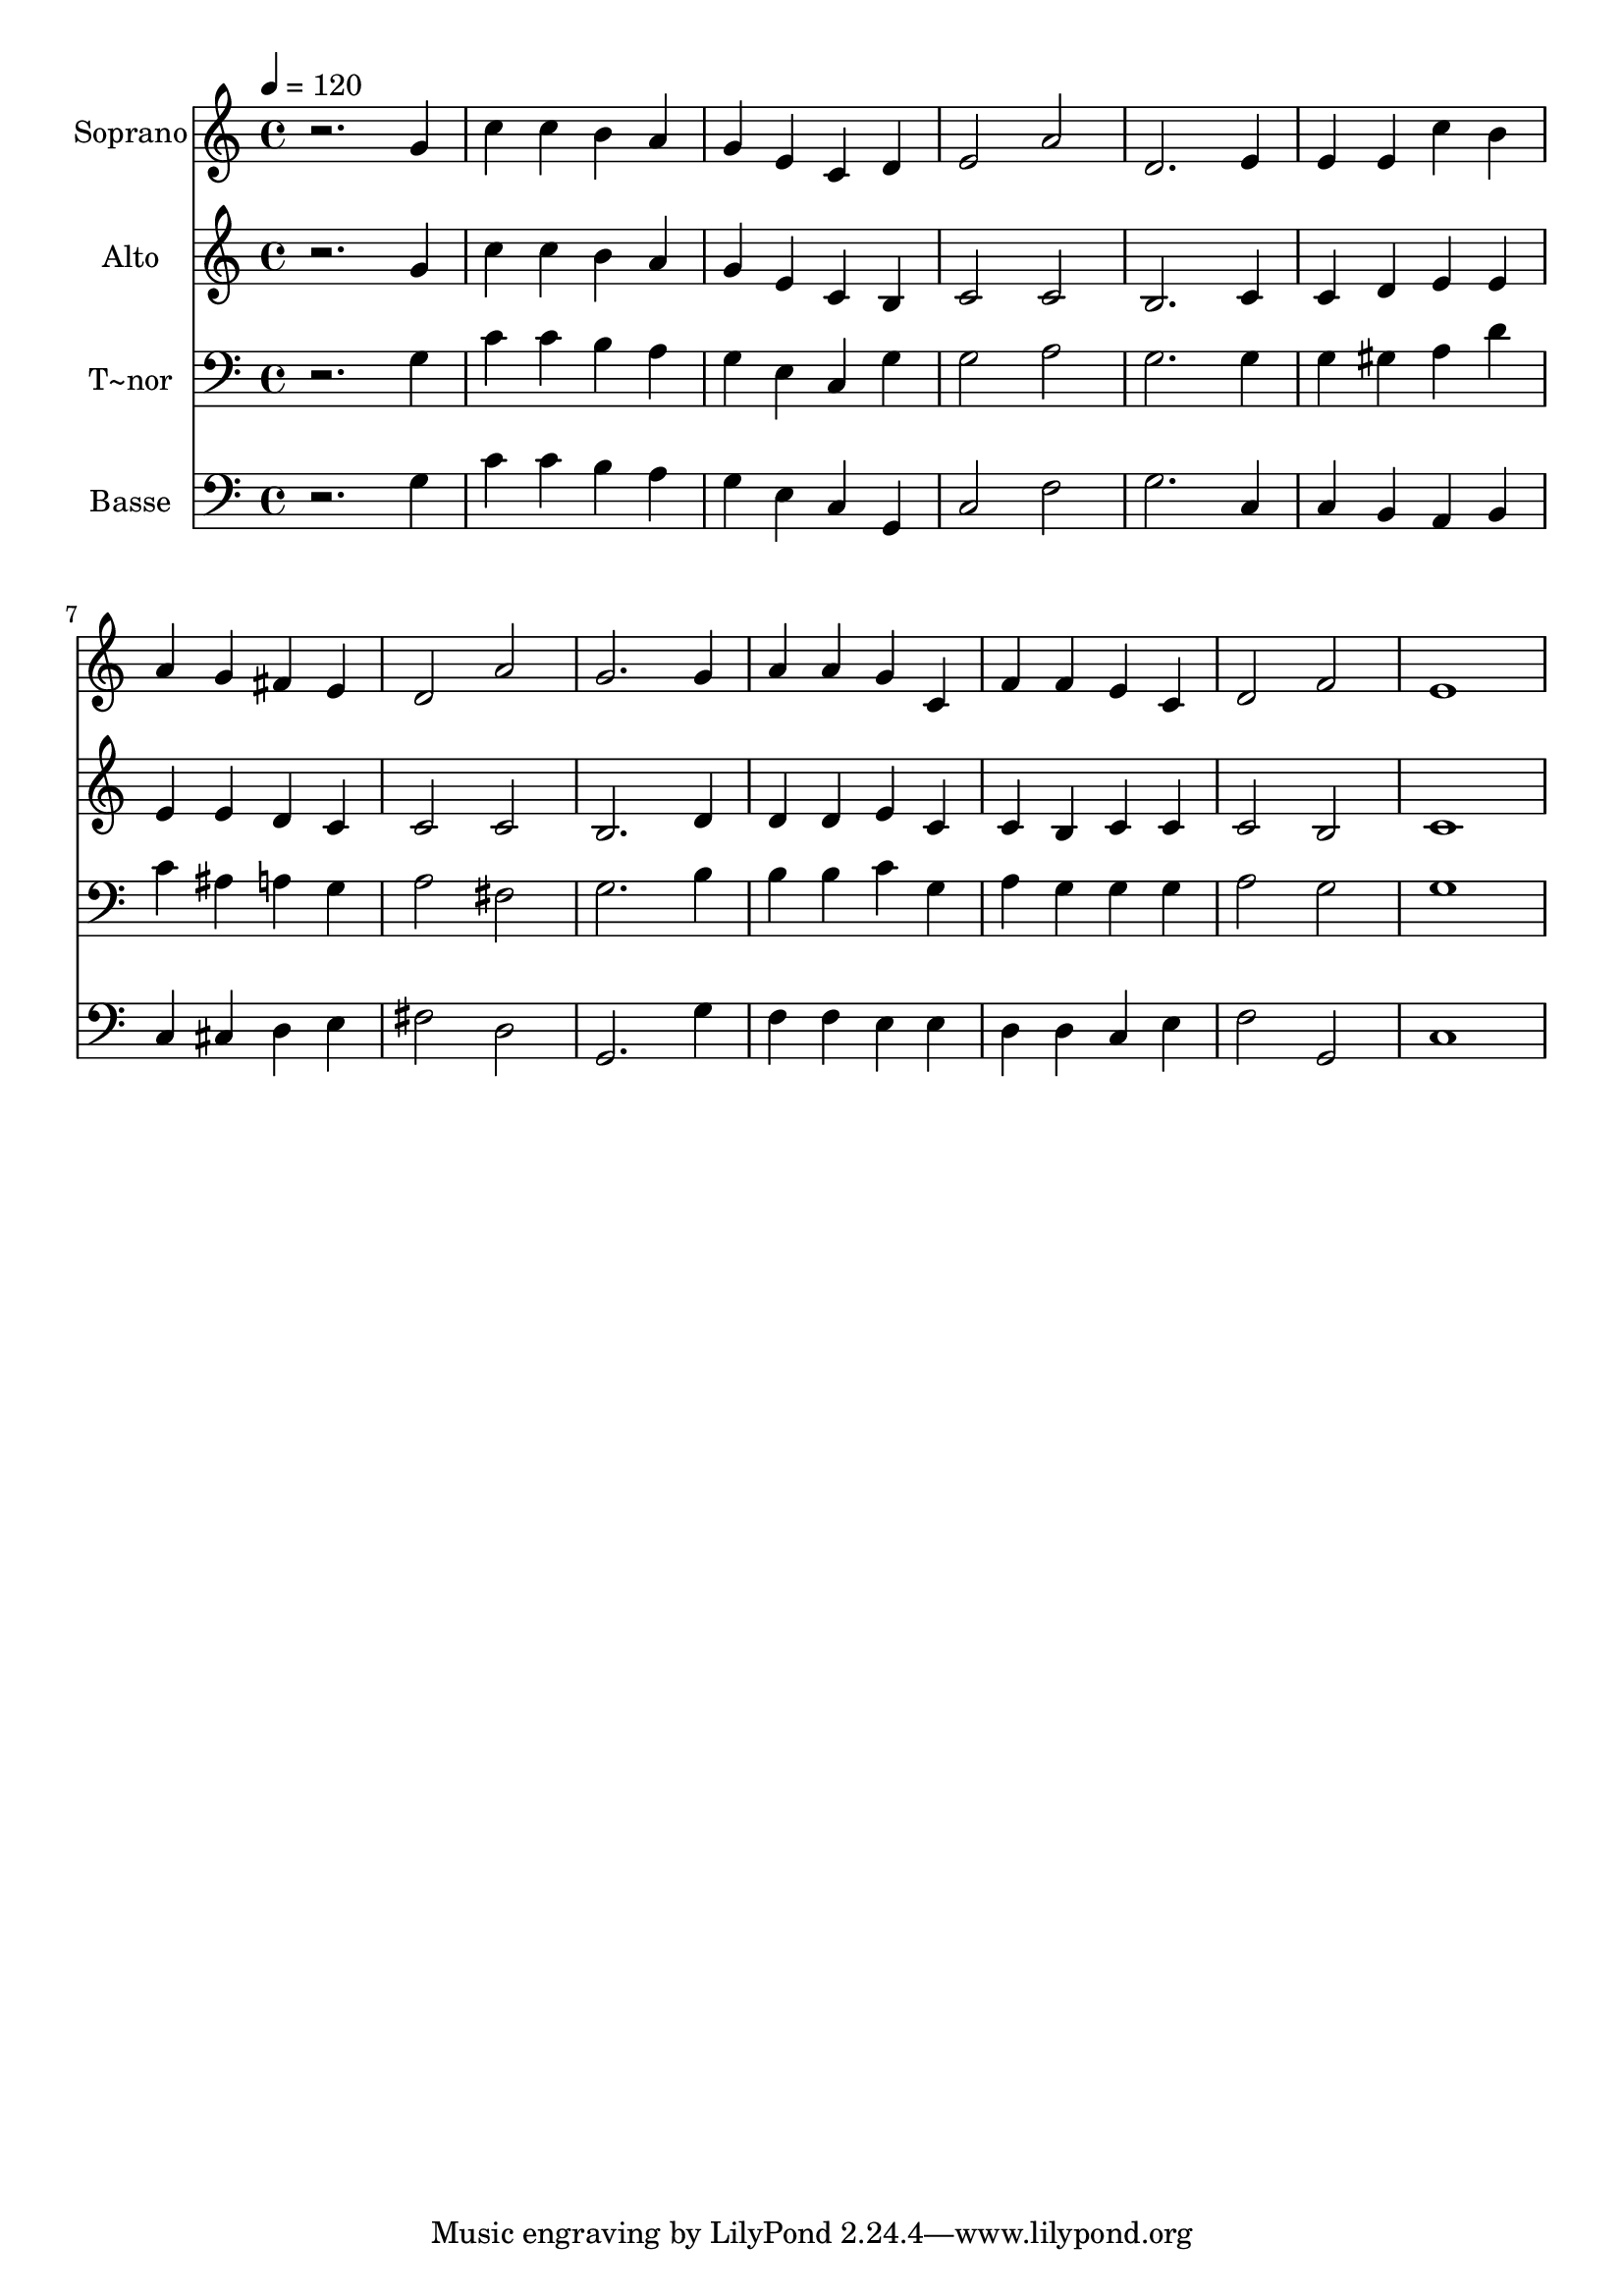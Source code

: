 % Lily was here -- automatically converted by /usr/bin/midi2ly from 45.mid
\version "2.14.0"

\layout {
  \context {
    \Voice
    \remove "Note_heads_engraver"
    \consists "Completion_heads_engraver"
    \remove "Rest_engraver"
    \consists "Completion_rest_engraver"
  }
}

trackAchannelA = {
  
  \time 4/4 
  
  \tempo 4 = 120 
  
}

trackA = <<
  \context Voice = voiceA \trackAchannelA
>>


trackBchannelA = {
  
  \set Staff.instrumentName = "Soprano"
  
}

trackBchannelB = \relative c {
  r2. g''4 
  | % 2
  c c b a 
  | % 3
  g e c d 
  | % 4
  e2 a 
  | % 5
  d,2. e4 
  | % 6
  e e c' b 
  | % 7
  a g fis e 
  | % 8
  d2 a' 
  | % 9
  g2. g4 
  | % 10
  a a g c, 
  | % 11
  f f e c 
  | % 12
  d2 f 
  | % 13
  e1 
  | % 14
  
}

trackB = <<
  \context Voice = voiceA \trackBchannelA
  \context Voice = voiceB \trackBchannelB
>>


trackCchannelA = {
  
  \set Staff.instrumentName = "Alto"
  
}

trackCchannelC = \relative c {
  r2. g''4 
  | % 2
  c c b a 
  | % 3
  g e c b 
  | % 4
  c2 c 
  | % 5
  b2. c4 
  | % 6
  c d e e 
  | % 7
  e e d c 
  | % 8
  c2 c 
  | % 9
  b2. d4 
  | % 10
  d d e c 
  | % 11
  c b c c 
  | % 12
  c2 b 
  | % 13
  c1 
  | % 14
  
}

trackC = <<
  \context Voice = voiceA \trackCchannelA
  \context Voice = voiceB \trackCchannelC
>>


trackDchannelA = {
  
  \set Staff.instrumentName = "T~nor"
  
}

trackDchannelC = \relative c {
  r2. g'4 
  | % 2
  c c b a 
  | % 3
  g e c g' 
  | % 4
  g2 a 
  | % 5
  g2. g4 
  | % 6
  g gis a d 
  | % 7
  c ais a g 
  | % 8
  a2 fis 
  | % 9
  g2. b4 
  | % 10
  b b c g 
  | % 11
  a g g g 
  | % 12
  a2 g 
  | % 13
  g1 
  | % 14
  
}

trackD = <<

  \clef bass
  
  \context Voice = voiceA \trackDchannelA
  \context Voice = voiceB \trackDchannelC
>>


trackEchannelA = {
  
  \set Staff.instrumentName = "Basse"
  
}

trackEchannelC = \relative c {
  r2. g'4 
  | % 2
  c c b a 
  | % 3
  g e c g 
  | % 4
  c2 f 
  | % 5
  g2. c,4 
  | % 6
  c b a b 
  | % 7
  c cis d e 
  | % 8
  fis2 d 
  | % 9
  g,2. g'4 
  | % 10
  f f e e 
  | % 11
  d d c e 
  | % 12
  f2 g, 
  | % 13
  c1 
  | % 14
  
}

trackE = <<

  \clef bass
  
  \context Voice = voiceA \trackEchannelA
  \context Voice = voiceB \trackEchannelC
>>


\score {
  <<
    \context Staff=trackB \trackA
    \context Staff=trackB \trackB
    \context Staff=trackC \trackA
    \context Staff=trackC \trackC
    \context Staff=trackD \trackA
    \context Staff=trackD \trackD
    \context Staff=trackE \trackA
    \context Staff=trackE \trackE
  >>
  \layout {}
  \midi {}
}
